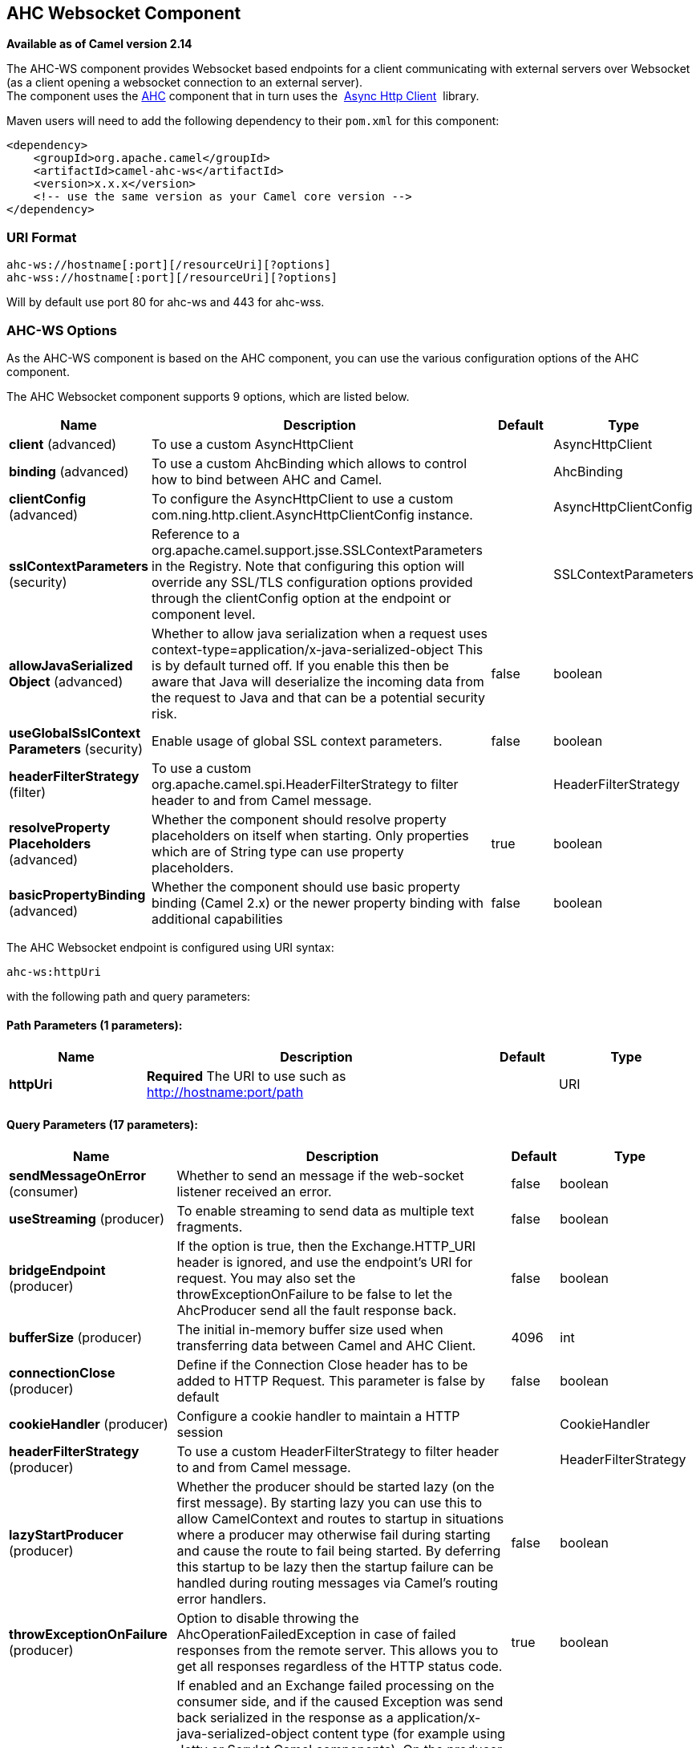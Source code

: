 [[ahc-ws-component]]
== AHC Websocket Component

*Available as of Camel version 2.14*

The AHC-WS component provides Websocket
based endpoints for a client communicating with
external servers over Websocket (as a client opening a websocket
connection to an external server). +
The component uses the <<ahc-component,AHC>> component that in turn uses
the 
https://github.com/AsyncHttpClient/async-http-client[Async Http Client] 
library.

Maven users will need to add the following dependency to
their `pom.xml` for this component:

[source,xml]
------------------------------------------------------------
<dependency>
    <groupId>org.apache.camel</groupId>
    <artifactId>camel-ahc-ws</artifactId>
    <version>x.x.x</version>
    <!-- use the same version as your Camel core version -->
</dependency>
------------------------------------------------------------

### URI Format

[source,java]
-------------------------------------------------
ahc-ws://hostname[:port][/resourceUri][?options]
ahc-wss://hostname[:port][/resourceUri][?options]
-------------------------------------------------

Will by default use port 80 for ahc-ws and 443 for ahc-wss.

### AHC-WS Options

As the AHC-WS component is based on the AHC component, you can use the
various configuration options of the AHC component.



// component options: START
The AHC Websocket component supports 9 options, which are listed below.



[width="100%",cols="2,5,^1,2",options="header"]
|===
| Name | Description | Default | Type
| *client* (advanced) | To use a custom AsyncHttpClient |  | AsyncHttpClient
| *binding* (advanced) | To use a custom AhcBinding which allows to control how to bind between AHC and Camel. |  | AhcBinding
| *clientConfig* (advanced) | To configure the AsyncHttpClient to use a custom com.ning.http.client.AsyncHttpClientConfig instance. |  | AsyncHttpClientConfig
| *sslContextParameters* (security) | Reference to a org.apache.camel.support.jsse.SSLContextParameters in the Registry. Note that configuring this option will override any SSL/TLS configuration options provided through the clientConfig option at the endpoint or component level. |  | SSLContextParameters
| *allowJavaSerialized Object* (advanced) | Whether to allow java serialization when a request uses context-type=application/x-java-serialized-object This is by default turned off. If you enable this then be aware that Java will deserialize the incoming data from the request to Java and that can be a potential security risk. | false | boolean
| *useGlobalSslContext Parameters* (security) | Enable usage of global SSL context parameters. | false | boolean
| *headerFilterStrategy* (filter) | To use a custom org.apache.camel.spi.HeaderFilterStrategy to filter header to and from Camel message. |  | HeaderFilterStrategy
| *resolveProperty Placeholders* (advanced) | Whether the component should resolve property placeholders on itself when starting. Only properties which are of String type can use property placeholders. | true | boolean
| *basicPropertyBinding* (advanced) | Whether the component should use basic property binding (Camel 2.x) or the newer property binding with additional capabilities | false | boolean
|===
// component options: END




// endpoint options: START
The AHC Websocket endpoint is configured using URI syntax:

----
ahc-ws:httpUri
----

with the following path and query parameters:

==== Path Parameters (1 parameters):


[width="100%",cols="2,5,^1,2",options="header"]
|===
| Name | Description | Default | Type
| *httpUri* | *Required* The URI to use such as http://hostname:port/path |  | URI
|===


==== Query Parameters (17 parameters):


[width="100%",cols="2,5,^1,2",options="header"]
|===
| Name | Description | Default | Type
| *sendMessageOnError* (consumer) | Whether to send an message if the web-socket listener received an error. | false | boolean
| *useStreaming* (producer) | To enable streaming to send data as multiple text fragments. | false | boolean
| *bridgeEndpoint* (producer) | If the option is true, then the Exchange.HTTP_URI header is ignored, and use the endpoint's URI for request. You may also set the throwExceptionOnFailure to be false to let the AhcProducer send all the fault response back. | false | boolean
| *bufferSize* (producer) | The initial in-memory buffer size used when transferring data between Camel and AHC Client. | 4096 | int
| *connectionClose* (producer) | Define if the Connection Close header has to be added to HTTP Request. This parameter is false by default | false | boolean
| *cookieHandler* (producer) | Configure a cookie handler to maintain a HTTP session |  | CookieHandler
| *headerFilterStrategy* (producer) | To use a custom HeaderFilterStrategy to filter header to and from Camel message. |  | HeaderFilterStrategy
| *lazyStartProducer* (producer) | Whether the producer should be started lazy (on the first message). By starting lazy you can use this to allow CamelContext and routes to startup in situations where a producer may otherwise fail during starting and cause the route to fail being started. By deferring this startup to be lazy then the startup failure can be handled during routing messages via Camel's routing error handlers. | false | boolean
| *throwExceptionOnFailure* (producer) | Option to disable throwing the AhcOperationFailedException in case of failed responses from the remote server. This allows you to get all responses regardless of the HTTP status code. | true | boolean
| *transferException* (producer) | If enabled and an Exchange failed processing on the consumer side, and if the caused Exception was send back serialized in the response as a application/x-java-serialized-object content type (for example using Jetty or Servlet Camel components). On the producer side the exception will be deserialized and thrown as is, instead of the AhcOperationFailedException. The caused exception is required to be serialized. This is by default turned off. If you enable this then be aware that Java will deserialize the incoming data from the request to Java and that can be a potential security risk. | false | boolean
| *basicPropertyBinding* (advanced) | Whether the endpoint should use basic property binding (Camel 2.x) or the newer property binding with additional capabilities | false | boolean
| *binding* (advanced) | To use a custom AhcBinding which allows to control how to bind between AHC and Camel. |  | AhcBinding
| *clientConfig* (advanced) | To configure the AsyncHttpClient to use a custom com.ning.http.client.AsyncHttpClientConfig instance. |  | AsyncHttpClientConfig
| *clientConfigOptions* (advanced) | To configure the AsyncHttpClientConfig using the key/values from the Map. |  | Map
| *synchronous* (advanced) | Sets whether synchronous processing should be strictly used, or Camel is allowed to use asynchronous processing (if supported). | false | boolean
| *clientConfigRealmOptions* (security) | To configure the AsyncHttpClientConfig Realm using the key/values from the Map. |  | Map
| *sslContextParameters* (security) | Reference to a org.apache.camel.support.jsse.SSLContextParameters in the Registry. This reference overrides any configured SSLContextParameters at the component level. See Using the JSSE Configuration Utility. Note that configuring this option will override any SSL/TLS configuration options provided through the clientConfig option at the endpoint or component level. |  | SSLContextParameters
|===
// endpoint options: END
// spring-boot-auto-configure options: START
=== Spring Boot Auto-Configuration

When using Spring Boot make sure to use the following Maven dependency to have support for auto configuration:

[source,xml]
----
<dependency>
  <groupId>org.apache.camel</groupId>
  <artifactId>camel-ahc-ws-starter</artifactId>
  <version>x.x.x</version>
  <!-- use the same version as your Camel core version -->
</dependency>
----


The component supports 10 options, which are listed below.



[width="100%",cols="2,5,^1,2",options="header"]
|===
| Name | Description | Default | Type
| *camel.component.ahc-ws.allow-java-serialized-object* | Whether to allow java serialization when a request uses context-type=application/x-java-serialized-object This is by default turned off. If you enable this then be aware that Java will deserialize the incoming data from the request to Java and that can be a potential security risk. | false | Boolean
| *camel.component.ahc-ws.basic-property-binding* | Whether the component should use basic property binding (Camel 2.x) or the newer property binding with additional capabilities | false | Boolean
| *camel.component.ahc-ws.binding* | To use a custom AhcBinding which allows to control how to bind between AHC and Camel. The option is a org.apache.camel.component.ahc.AhcBinding type. |  | String
| *camel.component.ahc-ws.client* | To use a custom AsyncHttpClient. The option is a org.asynchttpclient.AsyncHttpClient type. |  | String
| *camel.component.ahc-ws.client-config* | To configure the AsyncHttpClient to use a custom com.ning.http.client.AsyncHttpClientConfig instance. The option is a org.asynchttpclient.AsyncHttpClientConfig type. |  | String
| *camel.component.ahc-ws.enabled* | Enable ahc-ws component | true | Boolean
| *camel.component.ahc-ws.header-filter-strategy* | To use a custom org.apache.camel.spi.HeaderFilterStrategy to filter header to and from Camel message. The option is a org.apache.camel.spi.HeaderFilterStrategy type. |  | String
| *camel.component.ahc-ws.resolve-property-placeholders* | Whether the component should resolve property placeholders on itself when starting. Only properties which are of String type can use property placeholders. | true | Boolean
| *camel.component.ahc-ws.ssl-context-parameters* | Reference to a org.apache.camel.support.jsse.SSLContextParameters in the Registry. Note that configuring this option will override any SSL/TLS configuration options provided through the clientConfig option at the endpoint or component level. The option is a org.apache.camel.support.jsse.SSLContextParameters type. |  | String
| *camel.component.ahc-ws.use-global-ssl-context-parameters* | Enable usage of global SSL context parameters. | false | Boolean
|===
// spring-boot-auto-configure options: END



### Writing and Reading Data over Websocket

An ahc-ws endpoint can either write data to the socket or read from the
socket, depending on whether the endpoint is configured as the producer
or the consumer, respectively.

### Configuring URI to Write or Read Data

In the route below, Camel will write to the specified websocket
connection.

[source,java]
-----------------------------------
from("direct:start")
        .to("ahc-ws://targethost");
-----------------------------------

And the equivalent Spring sample:

[source,xml]
------------------------------------------------------------
<camelContext xmlns="http://camel.apache.org/schema/spring">
  <route>
    <from uri="direct:start"/>
    <to uri="ahc-ws://targethost"/>
  </route>
</camelContext>
------------------------------------------------------------

In the route below, Camel will read from the specified websocket
connection.

[source,java]
---------------------------
from("ahc-ws://targethost")
        .to("direct:next");
---------------------------

And the equivalent Spring sample:

[source,xml]
------------------------------------------------------------
<camelContext xmlns="http://camel.apache.org/schema/spring">
  <route>
    <from uri="ahc-ws://targethost"/>
    <to uri="direct:next"/>
  </route>
</camelContext>
------------------------------------------------------------

 

### See Also

* Configuring Camel
* Component
* Endpoint
* Getting Started

* link:../../../../camel-ahc/src/main/docs/readme.html[AHC]
* <<atmosphere-websocket-component,Atmosphere-Websocket>>
